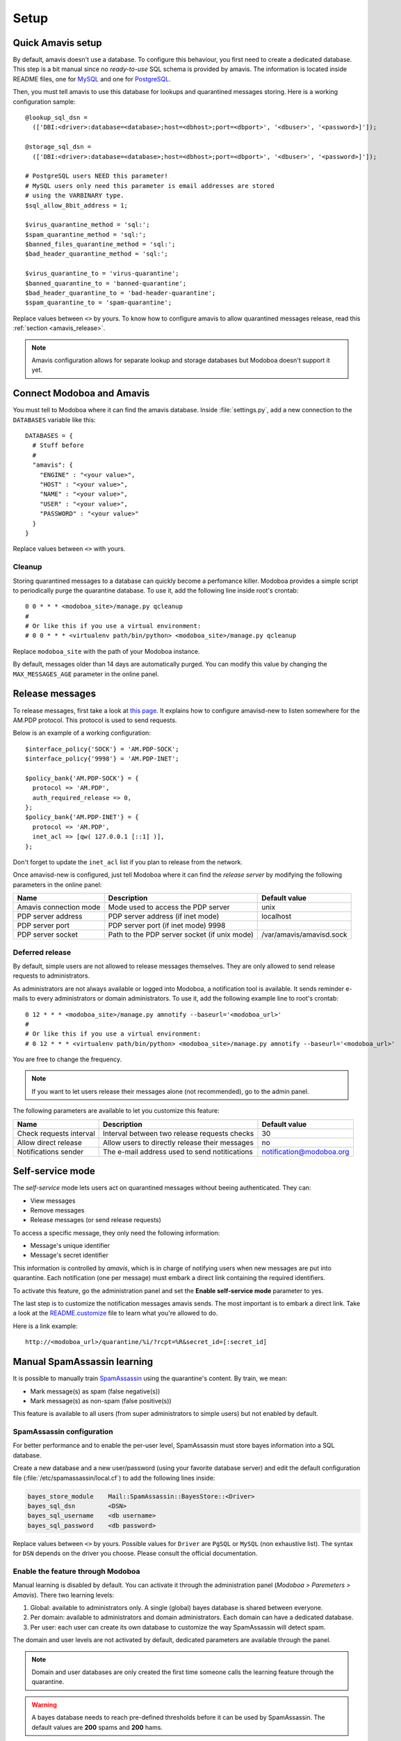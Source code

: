 #####
Setup
#####

Quick Amavis setup
==================

By default, amavis doesn't use a database. To configure this
behaviour, you first need to create a dedicated database. This step is a
bit manual since no *ready-to-use* SQL schema is provided by
amavis. The information is located inside README files, one for `MySQL
<http://www.amavis.org/README.sql-mysql.txt>`_ and one for `PostgreSQL
<http://www.amavis.org/README.sql-pg.txt>`_.

Then, you must tell amavis to use this database for lookups and
quarantined messages storing. Here is a working configuration sample::

  @lookup_sql_dsn =
    (['DBI:<driver>:database=<database>;host=<dbhost>;port=<dbport>', '<dbuser>', '<password>]']);

  @storage_sql_dsn =
    (['DBI:<driver>:database=<database>;host=<dbhost>;port=<dbport>', '<dbuser>', '<password>]']);

  # PostgreSQL users NEED this parameter!
  # MySQL users only need this parameter is email addresses are stored
  # using the VARBINARY type.
  $sql_allow_8bit_address = 1;

  $virus_quarantine_method = 'sql:';
  $spam_quarantine_method = 'sql:';
  $banned_files_quarantine_method = 'sql:';
  $bad_header_quarantine_method = 'sql:';

  $virus_quarantine_to = 'virus-quarantine';
  $banned_quarantine_to = 'banned-quarantine';
  $bad_header_quarantine_to = 'bad-header-quarantine';
  $spam_quarantine_to = 'spam-quarantine';

Replace values between ``<>`` by yours. To know how to configure
amavis to allow quarantined messages release, read this :ref:`section
<amavis_release>`.

.. note::

   Amavis configuration allows for separate lookup and storage
   databases but Modoboa doesn't support it yet.

Connect Modoboa and Amavis
==========================

You must tell to Modoboa where it can find the amavis
database. Inside :file:`settings.py`, add a new connection to the
``DATABASES`` variable like this::

  DATABASES = {
    # Stuff before
    #
    "amavis": {
      "ENGINE" : "<your value>",
      "HOST" : "<your value>",
      "NAME" : "<your value>",
      "USER" : "<your value>",
      "PASSWORD" : "<your value>"
    }
  }    

Replace values between ``<>`` with yours.

Cleanup
-------

Storing quarantined messages to a database can quickly become a
perfomance killer. Modoboa provides a simple script to periodically
purge the quarantine database. To use it, add the following line
inside root's crontab::

  0 0 * * * <modoboa_site>/manage.py qcleanup
  #
  # Or like this if you use a virtual environment:
  # 0 0 * * * <virtualenv path/bin/python> <modoboa_site>/manage.py qcleanup

Replace ``modoboa_site`` with the path of your Modoboa instance.

By default, messages older than 14 days are automatically purged. You
can modify this value by changing the ``MAX_MESSAGES_AGE`` parameter
in the online panel.

.. _amavis_release:

Release messages
================

To release messages, first take a look at `this page
<http://www.ijs.si/software/amavisd/amavisd-new-docs.html#quar-release>`_. It
explains how to configure amavisd-new to listen somewhere for the
AM.PDP protocol. This protocol is used to send requests.

Below is an example of a working configuration::

  $interface_policy{'SOCK'} = 'AM.PDP-SOCK';
  $interface_policy{'9998'} = 'AM.PDP-INET';

  $policy_bank{'AM.PDP-SOCK'} = {
    protocol => 'AM.PDP',
    auth_required_release => 0,
  };
  $policy_bank{'AM.PDP-INET'} = {
    protocol => 'AM.PDP',
    inet_acl => [qw( 127.0.0.1 [::1] )],
  };

Don't forget to update the ``inet_acl`` list if you plan to release from
the network.

Once amavisd-new is configured, just tell Modoboa where it can find
the *release server* by modifying the following parameters in the
online panel:

+--------------------+--------------------+------------------------+
|Name                |Description         |Default value           |
+====================+====================+========================+
|Amavis connection   |Mode used to access |unix                    |
|mode                |the PDP server      |                        |
+--------------------+--------------------+------------------------+
|PDP server address  |PDP server address  |localhost               |
|                    |(if inet mode)      |                        |
+--------------------+--------------------+------------------------+
|PDP server port     |PDP server port (if |                        |
|                    |inet mode) 9998     |                        |
+--------------------+--------------------+------------------------+
|PDP server socket   |Path to the PDP     |/var/amavis/amavisd.sock|
|                    |server socket (if   |                        |
|                    |unix mode)          |                        |
+--------------------+--------------------+------------------------+

Deferred release
----------------

By default, simple users are not allowed to release messages
themselves. They are only allowed to send release requests to
administrators. 

As administrators are not always available or logged into Modoboa, a
notification tool is available. It sends reminder e-mails to every
administrators or domain administrators. To use it, add the following
example line to root's crontab::

  0 12 * * * <modoboa_site>/manage.py amnotify --baseurl='<modoboa_url>'
  #
  # Or like this if you use a virtual environment:
  # 0 12 * * * <virtualenv path/bin/python> <modoboa_site>/manage.py amnotify --baseurl='<modoboa_url>'

You are free to change the frequency.

.. note::

  If you want to let users release their messages alone (not
  recommended), go to the admin panel.

The following parameters are available to let you customize this
feature:

+--------------------+--------------------+------------------------+
|Name                |Description         |Default value           |
+====================+====================+========================+
|Check requests      |Interval between two|30                      |
|interval            |release requests    |                        |
|                    |checks              |                        |
+--------------------+--------------------+------------------------+
|Allow direct release|Allow users to      |no                      |
|                    |directly release    |                        |
|                    |their messages      |                        |
+--------------------+--------------------+------------------------+
|Notifications sender|The e-mail address  |notification@modoboa.org|
|                    |used to send        |                        |
|                    |notitications       |                        |
+--------------------+--------------------+------------------------+

.. _selfservice:

Self-service mode
=================

The *self-service* mode lets users act on quarantined messages without
beeing authenticated. They can:

* View messages
* Remove messages
* Release messages (or send release requests)

To access a specific message, they only need the following information:

* Message's unique identifier
* Message's secret identifier

This information is controlled by *amavis*, which is in charge of
notifying users when new messages are put into quarantine. Each
notification (one per message) must embark a direct link containing
the required identifiers.

To activate this feature, go the administration panel and set the
**Enable self-service mode** parameter to yes.

The last step is to customize the notification messages amavis
sends. The most important is to embark a direct link. Take a look at
the `README.customize <http://amavis.org/README.customize.txt>`_ file to
learn what you're allowed to do.

Here is a link example::

  http://<modoboa_url>/quarantine/%i/?rcpt=%R&secret_id=[:secret_id]

.. _sa_manual_learning:

Manual SpamAssassin learning
============================

It is possible to manually train `SpamAssassin
<http://spamassassin.apache.org/>`_ using the quarantine's content. By
train, we mean:

* Mark message(s) as spam (false negative(s))

* Mark message(s) as non-spam (false positive(s))

This feature is available to all users (from super administrators to
simple users) but not enabled by default.

SpamAssassin configuration
--------------------------

For better performance and to enable the per-user level, SpamAssassin
must store bayes information into a SQL database.

Create a new database and a new user/password (using your favorite
database server) and edit the default configuration file
(:file:`/etc/spamassassin/local.cf`) to add the following lines
inside:

.. sourcecode:: perl

  bayes_store_module    Mail::SpamAssassin::BayesStore::<Driver>
  bayes_sql_dsn         <DSN>
  bayes_sql_username    <db username>
  bayes_sql_password    <db password>

Replace values between ``<>`` by yours. Possible values for ``Driver``
are ``PgSQL`` or ``MySQL`` (non exhaustive list). The syntax for
``DSN`` depends on the driver you choose. Please consult the official
documentation.

Enable the feature through Modoboa
----------------------------------

Manual learning is disabled by default. You can activate it through
the administration panel (*Modoboa > Paremeters > Amavis*). There two
learning levels:

#. Global: available to administrators only. A single (global) bayes
   database is shared between everyone.

#. Per domain: available to administrators and domain
   administrators. Each domain can have a dedicated database.

#. Per user: each user can create its own database to customize the
   way SpamAssassin will detect spam.

The domain and user levels are not activated by default, dedicated
parameters are available through the panel.

.. note::

   Domain and user databases are only created the first time someone
   calls the learning feature through the quarantine.

.. warning::

   A bayes database needs to reach pre-defined thresholds before it
   can be used by SpamAssassin. The default values are **200** spams
   and **200** hams.

You will find other paramaters related to this feature. You won't need
to change them most of the time, unless SpamAssassin is hosted on a
different machine than Modoboa. (in this case, ``spamc`` will be used
instead of ``sa-learn``).

